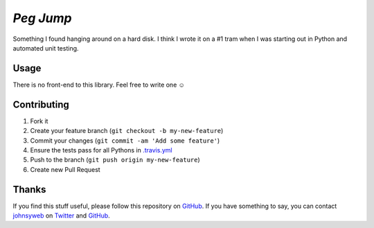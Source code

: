 `Peg Jump` |Build Status|
=========================

Something I found hanging around on a hard disk. I think I wrote it on a #1
tram  when I was starting out in Python and automated unit testing.

Usage
-----

There is no front-end to this library. Feel free to write one ☺

Contributing
------------

1. Fork it
2. Create your feature branch (``git checkout -b my-new-feature``)
3. Commit your changes (``git commit -am 'Add some feature'``)
4. Ensure the tests pass for all Pythons in
   `.travis.yml <https://github.com/johnsyweb/peg_jump/blob/master/.travis.yml>`__
5. Push to the branch (``git push origin my-new-feature``)
6. Create new Pull Request

Thanks
------

If you find this stuff useful, please follow this repository on
`GitHub <https://github.com/johnsyweb/peg_jump>`__. If you
have something to say, you can contact
`johnsyweb <http://johnsy.com/about/>`__ on
`Twitter <http://twitter.com/johnsyweb/>`__ and
`GitHub <https://github.com/johnsyweb/>`__.

.. |Build Status| image:: https://travis-ci.org/johnsyweb/peg_jump.png
   :target: https://travis-ci.org/johnsyweb/peg_jump
